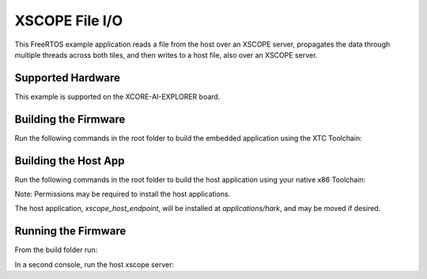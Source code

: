 ###############
XSCOPE File I/O
###############

This FreeRTOS example application reads a file from the host over an XSCOPE server, propagates the data through multiple threads across both tiles, and then writes to a host file, also over an XSCOPE server.

.. image:: images/functional_diagram.png
    :align: left

******************
Supported Hardware
******************

This example is supported on the XCORE-AI-EXPLORER board.

*********************
Building the Firmware
*********************

Run the following commands in the root folder to build the embedded application using the XTC Toolchain:

.. tab:: Linux and Mac

    .. code-block:: console

        cmake -B build -DCMAKE_TOOLCHAIN_FILE=xmos_cmake_toolchain/xs3a.cmake
        cd build
        make example_freertos_xscope_fileio

.. tab:: Windows

    Before building the embedded application, you may need to add the path to nmake to your PATH variable.

    .. code-block:: console

        set PATH=%PATH%;<path-to-nmake>

    To build the embedded application:

    .. code-block:: console

        cmake -G "NMake Makefiles" -B build -DCMAKE_TOOLCHAIN_FILE=xmos_cmake_toolchain/xs3a.cmake
        cd build
        nmake example_freertos_xscope_fileio

*********************
Building the Host App
*********************

Run the following commands in the root folder to build the host application using your native x86 Toolchain:

.. tab:: Linux and Mac

    .. code-block:: console

        cmake -B build_host
        cd build_host
        make xscope_host_endpoint
        make install

.. tab:: Windows

    Before building the host application, you will need to add the path to the XTC Tools to your environment.
    
    .. code-block:: console

        set "XMOS_TOOL_PATH=<path-to-xtc-tools>"

    Then build the host application:

    .. code-block:: console

        cmake -G "NMake Makefiles" -B build_host
        cd build_host
        nmake xscope_host_endpoint
        nmake install

Note: Permissions may be required to install the host applications.

The host application, `xscope_host_endpoint`, will be installed at `applications/hark`, and may be moved if desired.

********************
Running the Firmware
********************

From the build folder run:

.. tab:: Linux and Mac

    .. code-block:: console

        make run_example_freertos_xscope_fileio

.. tab:: Windows

    .. code-block:: console

        nmake run_example_freertos_xscope_fileio

In a second console, run the host xscope server:

.. tab:: Linux and Mac

    .. code-block:: console

        ./xscope_host_endpoint 12345

.. tab:: Windows

    Before running the host application, you may need to add the location of the `xscope_endpoint.dll` to your PATH.

    .. code-block:: console

        set PATH=%PATH%;<path-to-xscope-endpoint-dll>

    Then run the host application:

    .. code-block:: console

       xscope_host_endpoint.exe 12345
